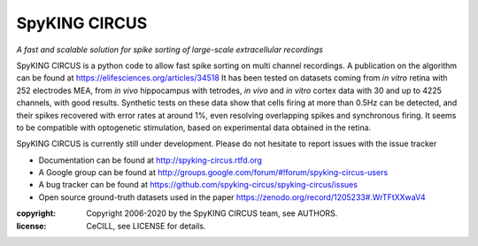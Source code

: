 SpyKING CIRCUS
==============

.. image:: http://spyking-circus.readthedocs.io/en/latest/_images/circus.png
   :alt: SpyKING CIRCUS logo


*A fast and scalable solution for spike sorting of large-scale extracellular recordings*

SpyKING CIRCUS is a python code to allow fast spike sorting on multi channel recordings. 
A publication on the algorithm can be found at https://elifesciences.org/articles/34518
It has been tested on datasets coming from *in vitro* retina 
with 252 electrodes MEA, from *in vivo* hippocampus with tetrodes, *in vivo* and *in vitro* cortex 
data with 30 and up to 4225 channels, with good results. Synthetic tests on these data show 
that cells firing at more than 0.5Hz can be detected, and their spikes recovered with error 
rates at around 1%, even resolving overlapping spikes and synchronous firing. It seems to 
be compatible with optogenetic stimulation, based on experimental data obtained in the retina.

SpyKING CIRCUS is currently still under development. Please do not hesitate to report issues with the issue tracker

* Documentation can be found at http://spyking-circus.rtfd.org
* A Google group can be found at http://groups.google.com/forum/#!forum/spyking-circus-users
* A bug tracker can be found at https://github.com/spyking-circus/spyking-circus/issues
* Open source ground-truth datasets used in the paper https://zenodo.org/record/1205233#.WrTFtXXwaV4

:copyright: Copyright 2006-2020 by the SpyKING CIRCUS team, see AUTHORS.
:license: CeCILL, see LICENSE for details.

.. image::  https://anaconda.org/spyking-circus/spyking-circus/badges/version.svg
    :target: https://anaconda.org/spyking-circus/spyking-circus

.. image::  https://badge.fury.io/py/spyking-circus.svg
    :target: https://badge.fury.io/py/spyking-circus

.. image:: https://img.shields.io/badge/docs-latest-brightgreen.svg?style=flat
    :target: http://spyking-circus.readthedocs.io/en/latest/?badge=latest

.. image:: https://ci.appveyor.com/api/projects/status/crb1gm862985hieq?svg=true
    :target: https://ci.appveyor.com/project/spyking-circus/spyking-circus

.. image:: https://travis-ci.org/spyking-circus/spyking-circus.svg?branch=master
    :target: https://travis-ci.org/spyking-circus/spyking-circus
